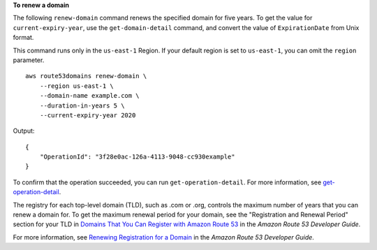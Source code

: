 **To renew a domain**

The following ``renew-domain`` command renews the specified domain for five years. To get the value for ``current-expiry-year``, use the ``get-domain-detail`` command, and convert the value of ``ExpirationDate`` from Unix format. 

This command runs only in the ``us-east-1`` Region. If your default region is set to ``us-east-1``, you can omit the ``region`` parameter. ::

    aws route53domains renew-domain \
        --region us-east-1 \
        --domain-name example.com \
        --duration-in-years 5 \
        --current-expiry-year 2020

Output::

    {
        "OperationId": "3f28e0ac-126a-4113-9048-cc930example"
    }

To confirm that the operation succeeded, you can run ``get-operation-detail``. For more information, see `get-operation-detail <https://awscli.amazonaws.com/v2/documentation/api/latest/reference/route53domains/get-operation-detail.html>`__. 

The registry for each top-level domain (TLD), such as .com or .org, controls the maximum number of years that you can renew a domain for. To get the maximum renewal period for your domain, see the "Registration and Renewal Period" section for your TLD in `Domains That You Can Register with Amazon Route 53 <https://docs.aws.amazon.com/Route53/latest/DeveloperGuide/registrar-tld-list.html>`__ in the *Amazon Route 53 Developer Guide*.

For more information, see `Renewing Registration for a Domain <https://docs.aws.amazon.com/Route53/latest/DeveloperGuide/domain-renew.html>`__ in the *Amazon Route 53 Developer Guide*.
